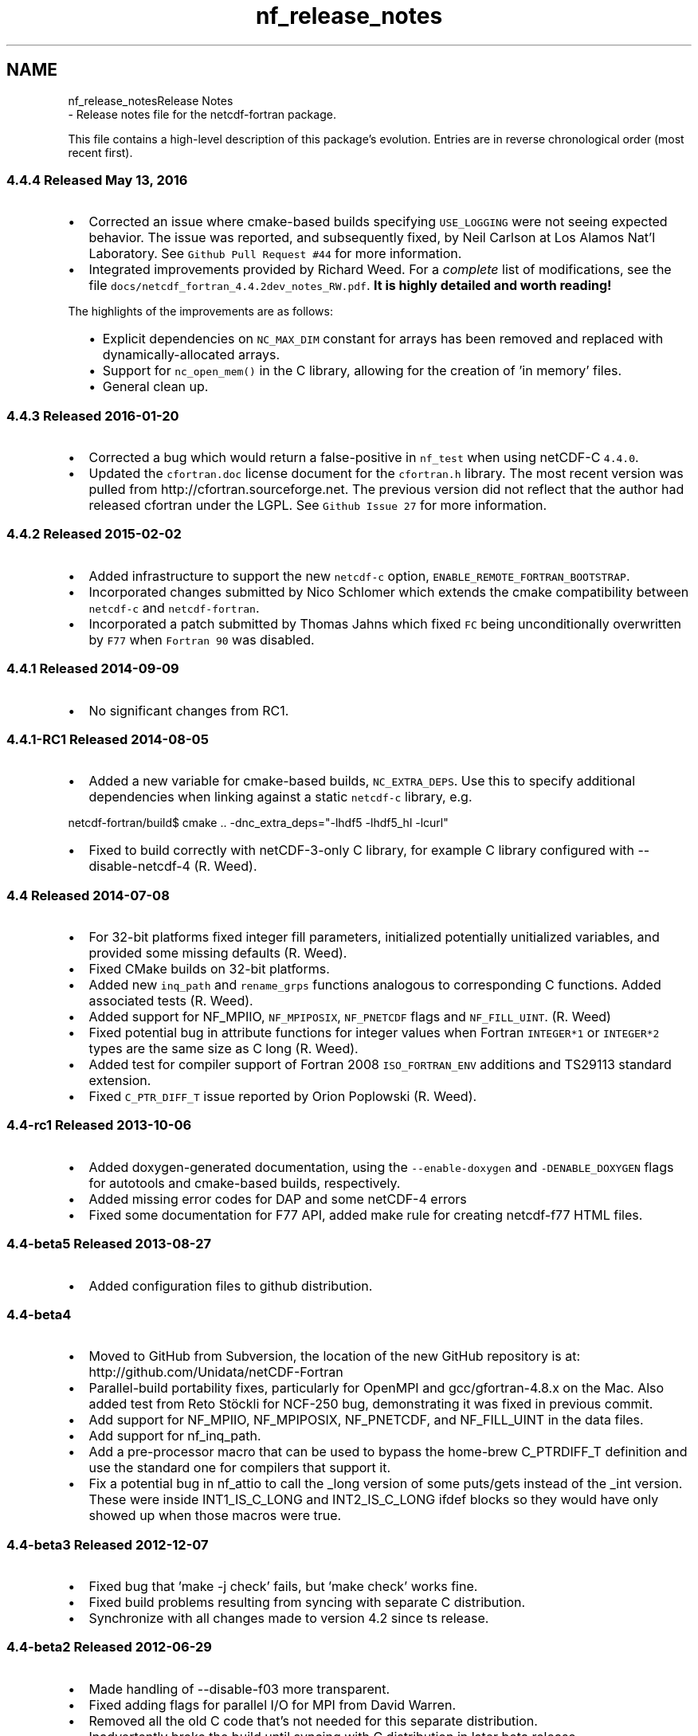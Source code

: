 .TH "nf_release_notes" 3 "Wed Jan 17 2018" "Version 4.5.0-development" "NetCDF-Fortran" \" -*- nroff -*-
.ad l
.nh
.SH NAME
nf_release_notesRelease Notes 
 \- Release notes file for the netcdf-fortran package\&.
.PP
This file contains a high-level description of this package's evolution\&. Entries are in reverse chronological order (most recent first)\&.
.PP
.SS "4\&.4\&.4 Released May 13, 2016"
.PP
.IP "\(bu" 2
Corrected an issue where cmake-based builds specifying \fCUSE_LOGGING\fP were not seeing expected behavior\&. The issue was reported, and subsequently fixed, by Neil Carlson at Los Alamos Nat'l Laboratory\&. See \fCGithub Pull Request #44\fP for more information\&.
.IP "\(bu" 2
Integrated improvements provided by Richard Weed\&. For a \fIcomplete\fP list of modifications, see the file \fCdocs/netcdf_fortran_4\&.4\&.2dev_notes_RW\&.pdf\fP\&. \fBIt is highly detailed and worth reading!\fP
.PP
The highlights of the improvements are as follows:
.IP "  \(bu" 4
Explicit dependencies on \fCNC_MAX_DIM\fP constant for arrays has been removed and replaced with dynamically-allocated arrays\&.
.IP "  \(bu" 4
Support for \fCnc_open_mem()\fP in the C library, allowing for the creation of 'in memory' files\&.
.IP "  \(bu" 4
General clean up\&.
.PP

.PP
.PP
.SS "4\&.4\&.3 Released 2016-01-20"
.PP
.IP "\(bu" 2
Corrected a bug which would return a false-positive in \fCnf_test\fP when using netCDF-C \fC4\&.4\&.0\fP\&.
.IP "\(bu" 2
Updated the \fCcfortran\&.doc\fP license document for the \fCcfortran\&.h\fP library\&. The most recent version was pulled from http://cfortran.sourceforge.net\&. The previous version did not reflect that the author had released cfortran under the LGPL\&. See \fCGithub Issue 27\fP for more information\&.
.PP
.PP
.SS "4\&.4\&.2 Released 2015-02-02"
.PP
.IP "\(bu" 2
Added infrastructure to support the new \fCnetcdf-c\fP option, \fCENABLE_REMOTE_FORTRAN_BOOTSTRAP\fP\&.
.IP "\(bu" 2
Incorporated changes submitted by Nico Schlomer which extends the cmake compatibility between \fCnetcdf-c\fP and \fCnetcdf-fortran\fP\&.
.IP "\(bu" 2
Incorporated a patch submitted by Thomas Jahns which fixed \fCFC\fP being unconditionally overwritten by \fCF77\fP when \fCFortran 90\fP was disabled\&.
.PP
.PP
.SS "4\&.4\&.1 Released 2014-09-09"
.PP
.IP "\(bu" 2
No significant changes from RC1\&.
.PP
.PP
.SS "4\&.4\&.1-RC1 Released 2014-08-05"
.PP
.IP "\(bu" 2
Added a new variable for cmake-based builds, \fCNC_EXTRA_DEPS\fP\&. Use this to specify additional dependencies when linking against a static \fCnetcdf-c\fP library, e\&.g\&.
.PP
.PP
.PP
.nf
netcdf-fortran/build$ cmake \&.\&. -dnc_extra_deps="-lhdf5 -lhdf5_hl -lcurl"
.fi
.PP
.PP
.IP "\(bu" 2
Fixed to build correctly with netCDF-3-only C library, for example C library configured with --disable-netcdf-4 (R\&. Weed)\&.
.PP
.PP
.SS "4\&.4 Released 2014-07-08"
.PP
.IP "\(bu" 2
For 32-bit platforms fixed integer fill parameters, initialized potentially unitialized variables, and provided some missing defaults (R\&. Weed)\&.
.IP "\(bu" 2
Fixed CMake builds on 32-bit platforms\&.
.IP "\(bu" 2
Added new \fCinq_path\fP and \fCrename_grps\fP functions analogous to corresponding C functions\&. Added associated tests (R\&. Weed)\&.
.IP "\(bu" 2
Added support for NF_MPIIO, \fCNF_MPIPOSIX\fP, \fCNF_PNETCDF\fP flags and \fCNF_FILL_UINT\fP\&. (R\&. Weed)
.IP "\(bu" 2
Fixed potential bug in attribute functions for integer values when Fortran \fCINTEGER*1\fP or \fCINTEGER*2\fP types are the same size as C long (R\&. Weed)\&.
.IP "\(bu" 2
Added test for compiler support of Fortran 2008 \fCISO_FORTRAN_ENV\fP additions and TS29113 standard extension\&.
.IP "\(bu" 2
Fixed \fCC_PTR_DIFF_T\fP issue reported by Orion Poplowski (R\&. Weed)\&.
.PP
.PP
.SS "4\&.4-rc1 Released 2013-10-06"
.PP
.IP "\(bu" 2
Added doxygen-generated documentation, using the \fC--enable-doxygen\fP and \fC-DENABLE_DOXYGEN\fP flags for autotools and cmake-based builds, respectively\&.
.IP "\(bu" 2
Added missing error codes for DAP and some netCDF-4 errors
.IP "\(bu" 2
Fixed some documentation for F77 API, added make rule for creating netcdf-f77 HTML files\&.
.PP
.PP
.SS "4\&.4-beta5 Released 2013-08-27"
.PP
.IP "\(bu" 2
Added configuration files to github distribution\&.
.PP
.PP
.SS "4\&.4-beta4"
.PP
.IP "\(bu" 2
Moved to GitHub from Subversion, the location of the new GitHub repository is at: http://github.com/Unidata/netCDF-Fortran
.IP "\(bu" 2
Parallel-build portability fixes, particularly for OpenMPI and gcc/gfortran-4\&.8\&.x on the Mac\&. Also added test from Reto Stöckli for NCF-250 bug, demonstrating it was fixed in previous commit\&.
.IP "\(bu" 2
Add support for NF_MPIIO, NF_MPIPOSIX, NF_PNETCDF, and NF_FILL_UINT in the data files\&.
.IP "\(bu" 2
Add support for nf_inq_path\&.
.IP "\(bu" 2
Add a pre-processor macro that can be used to bypass the home-brew C_PTRDIFF_T definition and use the standard one for compilers that support it\&.
.IP "\(bu" 2
Fix a potential bug in nf_attio to call the _long version of some puts/gets instead of the _int version\&. These were inside INT1_IS_C_LONG and INT2_IS_C_LONG ifdef blocks so they would have only showed up when those macros were true\&.
.PP
.PP
.SS "4\&.4-beta3 Released 2012-12-07"
.PP
.IP "\(bu" 2
Fixed bug that 'make -j check' fails, but 'make check' works fine\&.
.IP "\(bu" 2
Fixed build problems resulting from syncing with separate C distribution\&.
.IP "\(bu" 2
Synchronize with all changes made to version 4\&.2 since ts release\&.
.PP
.PP
.SS "4\&.4-beta2 Released 2012-06-29"
.PP
.IP "\(bu" 2
Made handling of --disable-f03 more transparent\&.
.IP "\(bu" 2
Fixed adding flags for parallel I/O for MPI from David Warren\&.
.IP "\(bu" 2
Removed all the old C code that's not needed for this separate distribution\&.
.IP "\(bu" 2
Inadvertently broke the build until syncing with C distribution in later beta release\&.
.PP
.PP
.SS "4\&.4-beta1 Released 2012-03-02"
.PP
.IP "\(bu" 2
\fCFortran 2003 Support\fP
.PP
Version 4\&.4 is the first release to support fortran 2003 and to use the ISO C Bindings available in fortran 2003 to replace the older C code wrappers\&.
.PP
Congratulations and thanks to Richard Weed at Mississippi State University, who is the author of new code\&.
.PP
See the file \fCREADME_F03_MODS\fP for a more complete description of the changes\&. Many changes to the build structure have been made at the same time as the new 2003 code has been inserted\&.
.PP
As part of the fortran 2003 refactor, the directory structure has been significantly modified\&. All the previous F90 C wrapper code has been moved to the 'libsrc' directory\&.
.PP
All of the fortran code has been moved to the 'fortran' directory\&. The directories names F77 and F90 have been removed\&. The most important consequence of this refactor is that pure Fortran77 compilers are no longer supported\&. It is assumed that the compiler supports at least Fortran 90 and also Fortran 77\&. If it also supports the ISO C Bindings, then the new 2003 code is used instead of the older C wrappers\&. 
.PP

